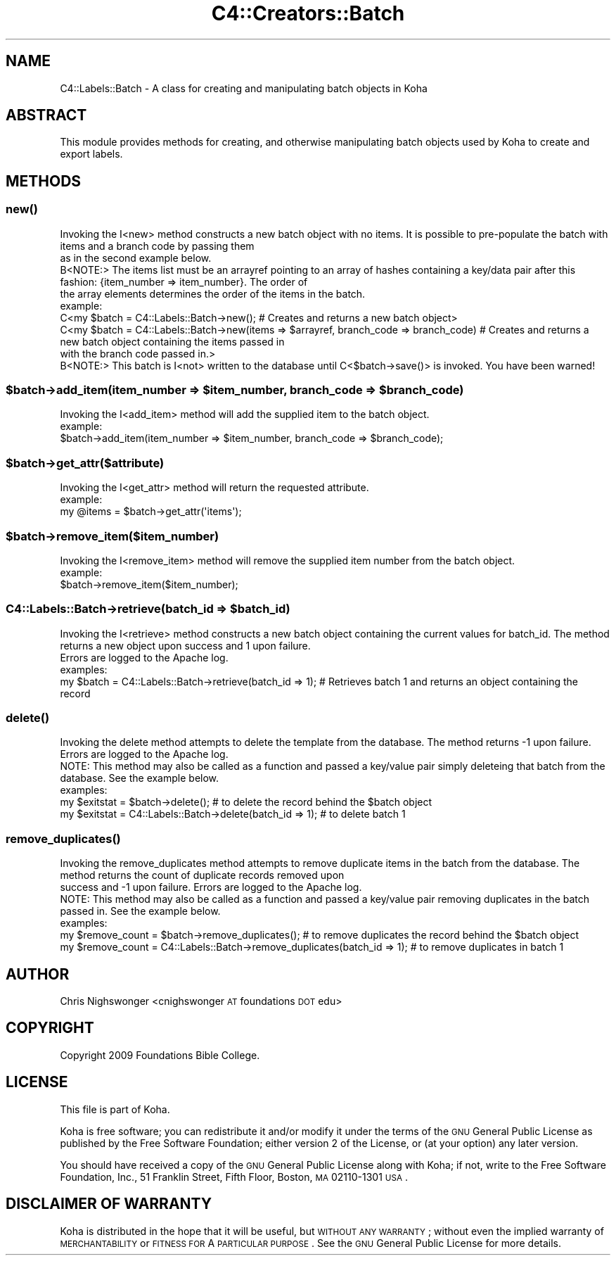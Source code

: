 .\" Automatically generated by Pod::Man 2.25 (Pod::Simple 3.16)
.\"
.\" Standard preamble:
.\" ========================================================================
.de Sp \" Vertical space (when we can't use .PP)
.if t .sp .5v
.if n .sp
..
.de Vb \" Begin verbatim text
.ft CW
.nf
.ne \\$1
..
.de Ve \" End verbatim text
.ft R
.fi
..
.\" Set up some character translations and predefined strings.  \*(-- will
.\" give an unbreakable dash, \*(PI will give pi, \*(L" will give a left
.\" double quote, and \*(R" will give a right double quote.  \*(C+ will
.\" give a nicer C++.  Capital omega is used to do unbreakable dashes and
.\" therefore won't be available.  \*(C` and \*(C' expand to `' in nroff,
.\" nothing in troff, for use with C<>.
.tr \(*W-
.ds C+ C\v'-.1v'\h'-1p'\s-2+\h'-1p'+\s0\v'.1v'\h'-1p'
.ie n \{\
.    ds -- \(*W-
.    ds PI pi
.    if (\n(.H=4u)&(1m=24u) .ds -- \(*W\h'-12u'\(*W\h'-12u'-\" diablo 10 pitch
.    if (\n(.H=4u)&(1m=20u) .ds -- \(*W\h'-12u'\(*W\h'-8u'-\"  diablo 12 pitch
.    ds L" ""
.    ds R" ""
.    ds C` ""
.    ds C' ""
'br\}
.el\{\
.    ds -- \|\(em\|
.    ds PI \(*p
.    ds L" ``
.    ds R" ''
'br\}
.\"
.\" Escape single quotes in literal strings from groff's Unicode transform.
.ie \n(.g .ds Aq \(aq
.el       .ds Aq '
.\"
.\" If the F register is turned on, we'll generate index entries on stderr for
.\" titles (.TH), headers (.SH), subsections (.SS), items (.Ip), and index
.\" entries marked with X<> in POD.  Of course, you'll have to process the
.\" output yourself in some meaningful fashion.
.ie \nF \{\
.    de IX
.    tm Index:\\$1\t\\n%\t"\\$2"
..
.    nr % 0
.    rr F
.\}
.el \{\
.    de IX
..
.\}
.\" ========================================================================
.\"
.IX Title "C4::Creators::Batch 3"
.TH C4::Creators::Batch 3 "2015-11-02" "perl v5.14.2" "User Contributed Perl Documentation"
.\" For nroff, turn off justification.  Always turn off hyphenation; it makes
.\" way too many mistakes in technical documents.
.if n .ad l
.nh
.SH "NAME"
C4::Labels::Batch \- A class for creating and manipulating batch objects in Koha
.SH "ABSTRACT"
.IX Header "ABSTRACT"
This module provides methods for creating, and otherwise manipulating batch objects used by Koha to create and export labels.
.SH "METHODS"
.IX Header "METHODS"
.SS "\fInew()\fP"
.IX Subsection "new()"
.Vb 2
\&    Invoking the I<new> method constructs a new batch object with no items. It is possible to pre\-populate the batch with items and a branch code by passing them
\&    as in the second example below.
\&
\&    B<NOTE:> The items list must be an arrayref pointing to an array of hashes containing a key/data pair after this fashion: {item_number => item_number}. The order of
\&    the array elements determines the order of the items in the batch.
\&
\&    example:
\&        C<my $batch = C4::Labels::Batch\->new(); # Creates and returns a new batch object>
\&
\&        C<my $batch = C4::Labels::Batch\->new(items => $arrayref, branch_code => branch_code) #    Creates and returns a new batch object containing the items passed in
\&            with the branch code passed in.>
\&
\&    B<NOTE:> This batch is I<not> written to the database until C<$batch\->save()> is invoked. You have been warned!
.Ve
.ie n .SS "$batch\->add_item(item_number => $item_number, branch_code => $branch_code)"
.el .SS "\f(CW$batch\fP\->add_item(item_number => \f(CW$item_number\fP, branch_code => \f(CW$branch_code\fP)"
.IX Subsection "$batch->add_item(item_number => $item_number, branch_code => $branch_code)"
.Vb 1
\&    Invoking the I<add_item> method will add the supplied item to the batch object.
\&
\&    example:
\&        $batch\->add_item(item_number => $item_number, branch_code => $branch_code);
.Ve
.ie n .SS "$batch\->get_attr($attribute)"
.el .SS "\f(CW$batch\fP\->get_attr($attribute)"
.IX Subsection "$batch->get_attr($attribute)"
.Vb 1
\&    Invoking the I<get_attr> method will return the requested attribute.
\&
\&    example:
\&        my @items = $batch\->get_attr(\*(Aqitems\*(Aq);
.Ve
.ie n .SS "$batch\->remove_item($item_number)"
.el .SS "\f(CW$batch\fP\->remove_item($item_number)"
.IX Subsection "$batch->remove_item($item_number)"
.Vb 1
\&    Invoking the I<remove_item> method will remove the supplied item number from the batch object.
\&
\&    example:
\&        $batch\->remove_item($item_number);
.Ve
.ie n .SS "C4::Labels::Batch\->retrieve(batch_id => $batch_id)"
.el .SS "C4::Labels::Batch\->retrieve(batch_id => \f(CW$batch_id\fP)"
.IX Subsection "C4::Labels::Batch->retrieve(batch_id => $batch_id)"
.Vb 2
\&    Invoking the I<retrieve> method constructs a new batch object containing the current values for batch_id. The method returns a new object upon success and 1 upon failure.
\&    Errors are logged to the Apache log.
\&
\&    examples:
\&
\&        my $batch = C4::Labels::Batch\->retrieve(batch_id => 1); # Retrieves batch 1 and returns an object containing the record
.Ve
.SS "\fIdelete()\fP"
.IX Subsection "delete()"
.Vb 2
\&    Invoking the delete method attempts to delete the template from the database. The method returns \-1 upon failure. Errors are logged to the Apache log.
\&    NOTE: This method may also be called as a function and passed a key/value pair simply deleteing that batch from the database. See the example below.
\&
\&    examples:
\&        my $exitstat = $batch\->delete(); # to delete the record behind the $batch object
\&        my $exitstat = C4::Labels::Batch\->delete(batch_id => 1); # to delete batch 1
.Ve
.SS "\fIremove_duplicates()\fP"
.IX Subsection "remove_duplicates()"
.Vb 3
\&    Invoking the remove_duplicates method attempts to remove duplicate items in the batch from the database. The method returns the count of duplicate records removed upon
\&    success and \-1 upon failure. Errors are logged to the Apache log.
\&    NOTE: This method may also be called as a function and passed a key/value pair removing duplicates in the batch passed in. See the example below.
\&
\&    examples:
\&        my $remove_count = $batch\->remove_duplicates(); # to remove duplicates the record behind the $batch object
\&        my $remove_count = C4::Labels::Batch\->remove_duplicates(batch_id => 1); # to remove duplicates in batch 1
.Ve
.SH "AUTHOR"
.IX Header "AUTHOR"
Chris Nighswonger <cnighswonger \s-1AT\s0 foundations \s-1DOT\s0 edu>
.SH "COPYRIGHT"
.IX Header "COPYRIGHT"
Copyright 2009 Foundations Bible College.
.SH "LICENSE"
.IX Header "LICENSE"
This file is part of Koha.
.PP
Koha is free software; you can redistribute it and/or modify it under the terms of the \s-1GNU\s0 General Public License as published by the Free Software
Foundation; either version 2 of the License, or (at your option) any later version.
.PP
You should have received a copy of the \s-1GNU\s0 General Public License along with Koha; if not, write to the Free Software Foundation, Inc., 51 Franklin Street,
Fifth Floor, Boston, \s-1MA\s0 02110\-1301 \s-1USA\s0.
.SH "DISCLAIMER OF WARRANTY"
.IX Header "DISCLAIMER OF WARRANTY"
Koha is distributed in the hope that it will be useful, but \s-1WITHOUT\s0 \s-1ANY\s0 \s-1WARRANTY\s0; without even the implied warranty of \s-1MERCHANTABILITY\s0 or \s-1FITNESS\s0 \s-1FOR\s0
A \s-1PARTICULAR\s0 \s-1PURPOSE\s0.  See the \s-1GNU\s0 General Public License for more details.
